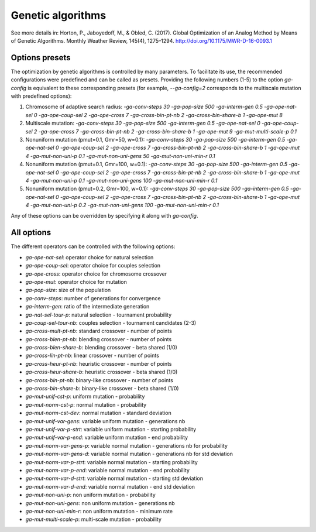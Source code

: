 Genetic algorithms
==================

.. todo:: write

See more details in: Horton, P., Jaboyedoff, M., & Obled, C. (2017). Global Optimization of an Analog Method by Means of Genetic Algorithms. Monthly Weather Review, 145(4), 1275–1294. http://doi.org/10.1175/MWR-D-16-0093.1


Options presets
---------------

The optimization by genetic algorithms is controlled by many parameters. To facilitate its use, the recommended configurations were predefined and can be called as presets. Providing the following numbers (1-5) to the option `ga-config` is equivalent to these corresponding presets (for example, `--ga-config=2` corresponds to the multiscale mutation with predefined options):

1. Chromosome of adaptive search radius: `-ga-conv-steps 30 -ga-pop-size 500 -ga-interm-gen 0.5 -ga-ope-nat-sel 0 -ga-ope-coup-sel 2 -ga-ope-cross 7 -ga-cross-bin-pt-nb 2 -ga-cross-bin-share-b 1 -ga-ope-mut 8`
2. Multiscale mutation: `-ga-conv-steps 30 -ga-pop-size 500 -ga-interm-gen 0.5 -ga-ope-nat-sel 0 -ga-ope-coup-sel 2 -ga-ope-cross 7 -ga-cross-bin-pt-nb 2 -ga-cross-bin-share-b 1 -ga-ope-mut 9 -ga-mut-multi-scale-p 0.1`
3. Nonuniform mutation (pmut=0.1, Gmr=50, w=0.1): `-ga-conv-steps 30 -ga-pop-size 500 -ga-interm-gen 0.5 -ga-ope-nat-sel 0 -ga-ope-coup-sel 2 -ga-ope-cross 7 -ga-cross-bin-pt-nb 2 -ga-cross-bin-share-b 1 -ga-ope-mut 4 -ga-mut-non-uni-p 0.1 -ga-mut-non-uni-gens 50 -ga-mut-non-uni-min-r 0.1`
4. Nonuniform mutation (pmut=0.1, Gmr=100, w=0.1): `-ga-conv-steps 30 -ga-pop-size 500 -ga-interm-gen 0.5 -ga-ope-nat-sel 0 -ga-ope-coup-sel 2 -ga-ope-cross 7 -ga-cross-bin-pt-nb 2 -ga-cross-bin-share-b 1 -ga-ope-mut 4 -ga-mut-non-uni-p 0.1 -ga-mut-non-uni-gens 100 -ga-mut-non-uni-min-r 0.1`
5. Nonuniform mutation (pmut=0.2, Gmr=100, w=0.1): `-ga-conv-steps 30 -ga-pop-size 500 -ga-interm-gen 0.5 -ga-ope-nat-sel 0 -ga-ope-coup-sel 2 -ga-ope-cross 7 -ga-cross-bin-pt-nb 2 -ga-cross-bin-share-b 1 -ga-ope-mut 4 -ga-mut-non-uni-p 0.2 -ga-mut-non-uni-gens 100 -ga-mut-non-uni-min-r 0.1`

Any of these options can be overridden by specifying it along with `ga-config`.


All options
-----------

The different operators can be controlled with the following options:

- `ga-ope-nat-sel`: operator choice for natural selection
- `ga-ope-coup-sel`: operator choice for couples selection
- `ga-ope-cross`: operator choice for chromosome crossover
- `ga-ope-mut`: operator choice for mutation
- `ga-pop-size`: size of the population
- `ga-conv-steps`: number of generations for convergence
- `ga-interm-gen`: ratio of the intermediate generation
- `ga-nat-sel-tour-p`: natural selection - tournament probability
- `ga-coup-sel-tour-nb`: couples selection - tournament candidates (2-3)
- `ga-cross-mult-pt-nb`: standard crossover - number of points
- `ga-cross-blen-pt-nb`: blending crossover - number of points
- `ga-cross-blen-share-b`: blending crossover - beta shared (1/0)
- `ga-cross-lin-pt-nb`: linear crossover - number of points
- `ga-cross-heur-pt-nb`: heuristic crossover - number of points
- `ga-cross-heur-share-b`: heuristic crossover - beta shared (1/0)
- `ga-cross-bin-pt-nb`: binary-like crossover - number of points
- `ga-cross-bin-share-b`: binary-like crossover - beta shared (1/0)
- `ga-mut-unif-cst-p`: uniform mutation - probability
- `ga-mut-norm-cst-p`: normal mutation - probability
- `ga-mut-norm-cst-dev`: normal mutation - standard deviation
- `ga-mut-unif-var-gens`: variable uniform mutation - generations nb
- `ga-mut-unif-var-p-strt`: variable uniform mutation - starting probability
- `ga-mut-unif-var-p-end`: variable uniform mutation - end probability
- `ga-mut-norm-var-gens-p`: variable normal mutation - generations nb for probability
- `ga-mut-norm-var-gens-d`: variable normal mutation - generations nb for std deviation
- `ga-mut-norm-var-p-strt`: variable normal mutation - starting probability
- `ga-mut-norm-var-p-end`: variable normal mutation - end probability
- `ga-mut-norm-var-d-strt`: variable normal mutation - starting std deviation
- `ga-mut-norm-var-d-end`: variable normal mutation - end std deviation
- `ga-mut-non-uni-p`: non uniform mutation - probability
- `ga-mut-non-uni-gens`: non uniform mutation - generations nb
- `ga-mut-non-uni-min-r`: non uniform mutation - minimum rate
- `ga-mut-multi-scale-p`: multi-scale mutation - probability
